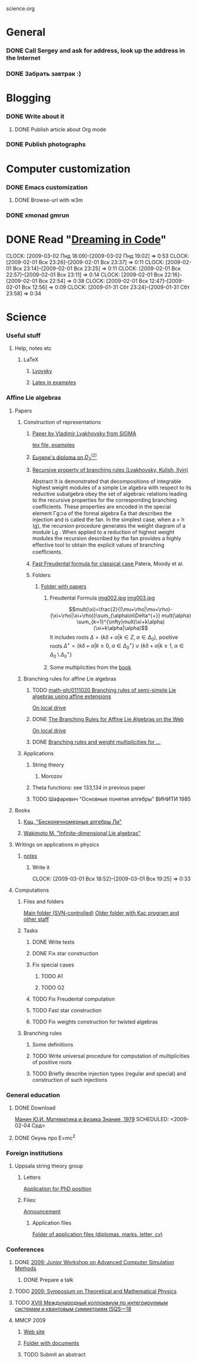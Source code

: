 science.org
* General
*** DONE Call Sergey and ask for address, look up the address in the Internet
    SCHEDULED: <2009-02-04>
*** DONE Забрать завтрак :)
    SCHEDULED: <2009-02-04 Срд>
* Blogging
*** DONE Write about it
***** DONE Publish article about Org mode
*** DONE Publish photographs
    SCHEDULED: <2009-02-04 Срд>
* Computer customization
*** DONE Emacs customization
***** DONE Browse-url with w3m
*** DONE xmonad gmrun
* DONE Read "[[file:~/books/big/programming/Dreaming%20in%20Code%20-%20Scott%20Rosenberg%20(Crown%20Publishers,%202007).pdf][Dreaming in Code]]"
  CLOCK: [2009-03-02 Пнд 18:09]--[2009-03-02 Пнд 19:02] =>  0:53
  CLOCK: [2009-02-01 Вск 23:26]--[2009-02-01 Вск 23:37] =>  0:11
  CLOCK: [2009-02-01 Вск 23:14]--[2009-02-01 Вск 23:25] =>  0:11
  CLOCK: [2009-02-01 Вск 22:57]--[2009-02-01 Вск 23:11] =>  0:14
  CLOCK: [2009-02-01 Вск 22:16]--[2009-02-01 Вск 22:54] =>  0:38
  CLOCK: [2009-02-01 Вск 12:47]--[2009-02-01 Вск 12:56] =>  0:09
  CLOCK: [2009-01-31 Сбт 23:24]--[2009-01-31 Сбт 23:58] =>  0:34
* Science
*** Useful stuff
***** Help, notes etc
******* LaTeX
********* [[file:~/books/big/science/CompleteBooks/LaTeX/llang.pdf][Lvovsky ]]
********* [[file:~/books/big/science/CompleteBooks/LaTeX/voron_latex_in_examples.pdf][Latex in examples]]
*** Affine Lie algebras
***** Papers
******* Construction of representations
********* [[file:~/study/2008/affine-lie-algebras/sigma_paper.pdf][Paper by Vladimir Lyakhovsky from SIGMA]]
	  [[file:~/study/2008/affine-lie-algebras/new/string-functions-10.tex::section%20Examples][tex file, examples]]
********* [[file:~/study/2008/affine-lie-algebras/twist_alg_dos_2.pdf][Eugene's diploma on $D_3^{(2)}$]]
********* [[file:~/study/2008/affine-lie-algebras/new/0812.2124.pdf][Recursive property of branching rules (Lyakhovsky, Kulish, Ilyin)]]
		    Abstract
		    It is demonstrated that decompositions of integrable highest weight
		    modules of a simple Lie algebra with respect to its reductive subalgebra
		    obey the set of algebraic relations leading to the recursive properties for
		    the corresponding branching coeﬃcients. These properties are encoded
		    in the special element Γg⊃a of the formal algebra Ea that describes the
		    injection and is called the fan. In the simplest case, when a = h (g), the
		    recursion procedure generates the weight diagram of a module Lg . When
		    applied to a reduction of highest weight modules the recursion described
		    by the fan provides a highly eﬀective tool to obtain the explicit values of
		    branching coeﬃcients.


********* [[file:~/study/2008/affine-lie-algebras/S0273-0979-1982-15021-2.pdf][Fast Freudental formula for classical case ]] Patera, Moody et al.
********* Folders
*********** [[file:~/study/2008/affine-lie-algebras][Folder with papers]]
************* Freudental Formula [[file:~/study/2008/affine-lie-algebras/book/img002.jpg][img002.jpg]]  [[file:~/study/2008/affine-lie-algebras/book/img003.jpg][img003.jpg]]
	      $$mult(\xi)=\frac{2}{(\mu+\rho|\mu+\rho)-(\xi+\rho|\xi+\rho)}\sum_{\alpha\in\Delta^{+}} mult(\alpha) \sum_{k=1}^{\infty}mult(\xi+k\alpha)(\xi+k\alpha|\alpha)$$
	      It includes roots $\Delta=\left\{k\delta+\alpha|k\in Z,\; \alpha\in \Delta_0\right\}$,
	      positive roots $\Delta^{+}=\{k\delta+\alpha|k\geq 0,\; \alpha\in \Delta_0^{+}\}\cup \{k\delta+\alpha|k\geq 1,\; \alpha\in \Delta_0\setminus \Delta_0^{+}\}$
************* Some multiplicities from the [[file:~/study/2008/affine-lie-algebras/book][book]]
******* Branching rules for affine Lie algebras
********* TODO [[http://arxiv.org/abs/math-ph/0111020][math-ph/0111020 Branching rules of semi-simple Lie algebras using affine extensions]]
	  [[file:~/study/2009/AffineLieAlgabras_BranchingRules/Quella_BranchingRulesOfSemiSimpleLieAlgebrasUsingAffineExtensions(math-ph0111020).pdf][On local drive]]
********* DONE [[http://deepblue.lib.umich.edu/handle/2027.42/31650][The Branching Rules for Affine Lie Algebras on the Web]]
	  [[file:~/study/2009/AffineLieAlgabras_BranchingRules/Lu_TheBranchingRulesForAffineLieAlgebras(1994).pdf][On local drive]]
********* DONE [[http://eprints.soton.ac.uk/29525/][Branching rules and weight multiplicities for ...]]
	  SCHEDULED: <2009-02-04 Срд>
******* Applications 
********* String theory
*********** Morozov
********* Theta functions: see 133,134 in previous paper
********* TODO Шафаревич "Основные понятия алгебры" ВИНИТИ 1985
***** Books
******* [[file:~/books/big/science/CompleteBooks/KacMoodyAlgebras/Кац,%20"Бесконечномерные%20алгебры%20Ли".djvu][Кац, "Бесконечномерные алгебры Ли"]]
******* [[file:~/books/big/science/CompleteBooks/KacMoodyAlgebras/Wakimoto%20M.%20Infinite-dimensional%20Lie%20algebras%20(AMS,%202001)(KA)(ISBN%200821826549)(T)(337s)_MAr_.djvu][Wakimoto M. "Infinite-dimensional Lie algebras"]]
***** Writings on applications in physics
******* [[file:~/study/2009/AffineLieAlgabras_CFT/notes.tex][notes]]
********* Write it
	  CLOCK: [2009-03-01 Вск 18:52]--[2009-03-01 Вск 19:25] =>  0:33
***** Computations
******* Files and folders
	[[file:~/programing/affine_svn][Main folder (SVN-controlled)]]
	[[file:~/study/programs/affine][Older folder with Kac program and other staff]]
******* Tasks
********* DONE Write tests
********* DONE Fix star construction
********* Fix special cases
*********** TODO A1
*********** TODO G2
********* TODO Fix Freudental computation
********* TODO Fast star construction
********* TODO Fix weights construction for twisted algebras
******* Branching rules
********* Some definitions
********* TODO Write universal procedure for computation of multiplicities of positive roots
********* TODO Briefly describe injection types (regular and special) and construction of such injections
	  
*** General education
***** DONE Download   
      [[file:~/books/big/science/CompleteBooks/PopularAndDiverse/Manin_MathAndPhys.djvu][Манин Ю.И.  Математика и физика Знание, 1979]]
      SCHEDULED: <2009-02-04 Срд>
***** DONE Окунь про E=mc^2
*** Foreign institutions
***** Uppsala string theory group
******* Letters
	[[gnus:INBOX#2078][Application for PhD position]]
******* Files:
	[[file:~/doc/aspirantura/uppsala.pdf][Announcement]]
********* Application files
	  [[file:~/doc/aspirantura][Folder of application files (diplomas, marks, letter, cv)]]		
*** Conferences
***** DONE [[http://www.pdmi.ras.ru/EIMI/2009/acsm/app.html][2009: Junior Workshop on Advanced Computer Simulation Methods]]
******* DONE Prepare a talk
***** TODO [[http://www.pdmi.ras.ru/EIMI/2009/tmp/index.html][2009: Symposium on Theoretical and Mathematical Physics]]
***** TODO [[http://elementy.ru/events/428294][XVIII Международный коллоквиум по интегрируемым системам и квантовым симметриям ISQS—18]]
***** MMCP 2009 
******* [[http://mmcp2009.jinr.ru/abstracts.asp][Web site]]
******* [[file:~/doc/conf/2009/MMCP][Folder with documents]]
******* TODO Submit an abstract
	 DEADLINE: <2009-05-20 Срд>
